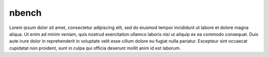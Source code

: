 .. _nbench:


nbench
######

Lorem ipsum dolor sit amet, consectetur adipiscing elit, sed do eiusmod tempor
incididunt ut labore et dolore magna aliqua. Ut enim ad minim veniam, quis
nostrud exercitation ullamco laboris nisi ut aliquip ex ea commodo consequat.
Duis aute irure dolor in reprehenderit in voluptate velit esse cillum dolore
eu fugiat nulla pariatur. Excepteur sint occaecat cupidatat non proident, sunt
in culpa qui officia deserunt mollit anim id est laborum.